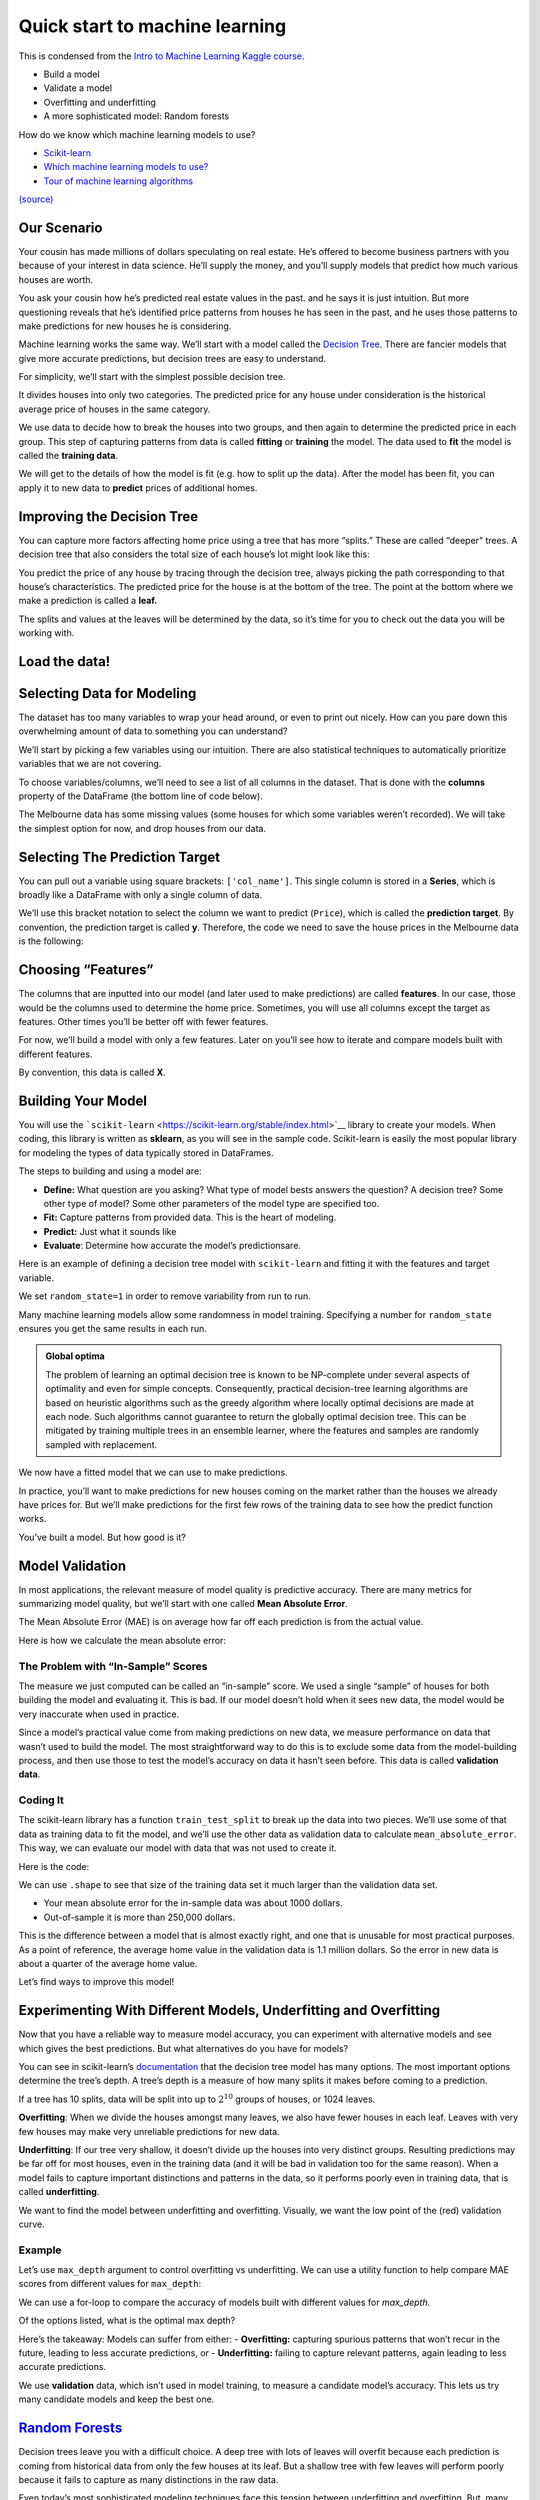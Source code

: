 ===============================
Quick start to machine learning
===============================

This is condensed from the `Intro to Machine Learning Kaggle
course <https://www.kaggle.com/learn/intro-to-machine-learning>`__. 

- Build a model 
- Validate a model 
- Overfitting and underfitting 
- A more sophisticated model: Random forests


.. tab:: Python

    .. code:: python

        #[1]
        import numpy as np # linear algebra
        import pandas as pd # data processing, CSV file I/O (e.g. pd.read_csv)

How do we know which machine learning models to use?

- `Scikit-learn <https://scikit-learn.org/stable/index.html>`__
-  `Which machine learning models to
   use? <https://towardsdatascience.com/which-machine-learning-model-to-use-db5fdf37f3dd>`__
-  `Tour of machine learning
   algorithms <https://machinelearningmastery.com/a-tour-of-machine-learning-algorithms/>`__

|Images|
`(source) <https://peekaboo-vision.blogspot.com/2013/01/machine-learning-cheat-sheet-for-scikit.html>`__

.. |Images| image:: /_static/images/machine-learning/quick-start/scikit-learn-cheatsheet.png

Our Scenario
============

Your cousin has made millions of dollars speculating on real estate.
He’s offered to become business partners with you because of your
interest in data science. He’ll supply the money, and you’ll supply
models that predict how much various houses are worth.

You ask your cousin how he’s predicted real estate values in the past.
and he says it is just intuition. But more questioning reveals that he’s
identified price patterns from houses he has seen in the past, and he
uses those patterns to make predictions for new houses he is
considering.

Machine learning works the same way. We’ll start with a model called the
`Decision Tree <https://scikit-learn.org/stable/modules/tree.html#>`__.
There are fancier models that give more accurate predictions, but
decision trees are easy to understand.

For simplicity, we’ll start with the simplest possible decision tree.

.. image:: /_static/images/machine-learning/quick-start/decision-tree1.png
   :align: center


It divides houses into only two categories. The predicted price for any
house under consideration is the historical average price of houses in
the same category.

We use data to decide how to break the houses into two groups, and then
again to determine the predicted price in each group. This step of
capturing patterns from data is called **fitting** or **training** the
model. The data used to **fit** the model is called the **training
data**.

We will get to the details of how the model is fit (e.g. how to split up
the data). After the model has been fit, you can apply it to new data to
**predict** prices of additional homes.

Improving the Decision Tree
===========================

You can capture more factors affecting home price using a tree that has
more “splits.” These are called “deeper” trees. A decision tree that
also considers the total size of each house’s lot might look like this:

.. image:: /_static/images/machine-learning/quick-start/decision-tree2.png
    :align: center
    

You predict the price of any house by tracing through the decision tree,
always picking the path corresponding to that house’s characteristics.
The predicted price for the house is at the bottom of the tree. The
point at the bottom where we make a prediction is called a **leaf.**

The splits and values at the leaves will be determined by the data, so
it’s time for you to check out the data you will be working with.

Load the data!
==============

.. tab:: Python

    .. code:: python

        #[2]
        # save filepath to variable for easier access
        melbourne_file_path = 'data/melb_data.csv'
        # read the data and store data in DataFrame titled melbourne_data
        melbourne_data = pd.read_csv(melbourne_file_path) 
        
        melbourne_data.head()
        # print a summary of the data in Melbourne data
        # melbourne_data.describe()

.. tab:: Output

    = ========== ================ ===== ==== ========= ====== ======= ========= ======== ======== ====== ======== === ======== ============ ========= =========== ========= ========== ===================== =============
    \ Suburb     Address          Rooms Type Price     Method SellerG Date      Distance Postcode \.\.\. Bathroom Car Landsize BuildingArea YearBuilt CouncilArea Lattitude Longtitude Regionname            Propertycount
    = ========== ================ ===== ==== ========= ====== ======= ========= ======== ======== ====== ======== === ======== ============ ========= =========== ========= ========== ===================== =============
    0 Abbotsford 85 Turner St     2     h    1480000.0 S      Biggin  3/12/2016 2.5      3067.0   \.\.\. 1.0      1.0 202.0    NaN          NaN       Yarra       -37.7996  144.9984   Northern Metropolitan 4019.0
    1 Abbotsford 25 Bloomburg St  2     h    1035000.0 S      Biggin  4/02/2016 2.5      3067.0   \.\.\. 1.0      0.0 156.0    79.0         1900.0    Yarra       -37.8079  144.9934   Northern Metropolitan 4019.0
    2 Abbotsford 5 Charles St     3     h    1465000.0 SP     Biggin  4/03/2017 2.5      3067.0   \.\.\. 2.0      0.0 134.0    150.0        1900.0    Yarra       -37.8093  144.9944   Northern Metropolitan 4019.0
    3 Abbotsford 40 Federation La 3     h    850000.0  PI     Biggin  4/03/2017 2.5      3067.0   \.\.\. 2.0      1.0 94.0     NaN          NaN       Yarra       -37.7969  144.9969   Northern Metropolitan 4019.0
    4 Abbotsford 55a Park St      4     h    1600000.0 VB     Nelson  4/06/2016 2.5      3067.0   \.\.\. 1.0      2.0 120.0    142.0        2014.0    Yarra       -37.8072  144.9941   Northern Metropolitan 4019.0
    = ========== ================ ===== ==== ========= ====== ======= ========= ======== ======== ====== ======== === ======== ============ ========= =========== ========= ========== ===================== ============= 




.. tab:: Python
    :new-set:

    .. code:: python

        #[3]
        melbourne_data.shape


.. tab:: Output

    .. code:: none

        (13580, 21)



Selecting Data for Modeling
===========================

The dataset has too many variables to wrap your head around, or even to
print out nicely. How can you pare down this overwhelming amount of data
to something you can understand?

We’ll start by picking a few variables using our intuition. There are
also statistical techniques to automatically prioritize variables that
we are not covering.

To choose variables/columns, we’ll need to see a list of all columns in
the dataset. That is done with the **columns** property of the DataFrame
(the bottom line of code below).

.. tab:: Python

    .. code:: python

        #[4]
        melbourne_data.columns


.. tab:: Output

    .. code:: none

        Index(['Suburb', 'Address', 'Rooms', 'Type', 'Price', 'Method', 'SellerG',
               'Date', 'Distance', 'Postcode', 'Bedroom2', 'Bathroom', 'Car',
               'Landsize', 'BuildingArea', 'YearBuilt', 'CouncilArea', 'Lattitude',
               'Longtitude', 'Regionname', 'Propertycount'],
              dtype='object')



The Melbourne data has some missing values (some houses for which some
variables weren’t recorded). We will take the simplest option for now,
and drop houses from our data.

.. tab:: Python

    .. code:: python

        #[5]
        # dropna drops missing values 
        melbourne_data = melbourne_data.dropna(axis=0)

Selecting The Prediction Target
===============================

You can pull out a variable using square brackets: ``['col_name']``.
This single column is stored in a **Series**, which is broadly like a
DataFrame with only a single column of data.

We’ll use this bracket notation to select the column we want to predict
(``Price``), which is called the **prediction target**. By convention,
the prediction target is called **y**. Therefore, the code we need to
save the house prices in the Melbourne data is the following:

.. tab:: Python

    .. code:: python

        #[6]
        y = melbourne_data['Price']

Choosing “Features”
===================

The columns that are inputted into our model (and later used to make
predictions) are called **features**. In our case, those would be the
columns used to determine the home price. Sometimes, you will use all
columns except the target as features. Other times you’ll be better off
with fewer features.

For now, we’ll build a model with only a few features. Later on you’ll
see how to iterate and compare models built with different features.

By convention, this data is called **X**.

.. tab:: Python

    .. code:: python

        #[7]
        melbourne_features = ['Rooms', 'Bathroom', 'Landsize', 'Lattitude', 'Longtitude']
        X = melbourne_data[melbourne_features]
        X.head()


.. tab:: Output
    
    = ===== ======== ======== ========= ==========
    \ Rooms Bathroom Landsize Lattitude Longtitude
    = ===== ======== ======== ========= ==========
    1 2     1.0      156.0    -37.8079  144.9934
    2 3     2.0      134.0    -37.8093  144.9944
    4 4     1.0      120.0    -37.8072  144.9941
    6 3     2.0      245.0    -37.8024  144.9993
    7 2     1.0      256.0    -37.8060  144.9954
    = ===== ======== ======== ========= ==========


Building Your Model
===================

You will use the
```scikit-learn`` <https://scikit-learn.org/stable/index.html>`__
library to create your models. When coding, this library is written as
**sklearn**, as you will see in the sample code. Scikit-learn is easily
the most popular library for modeling the types of data typically stored
in DataFrames.

The steps to building and using a model are: 

- **Define:** What question are you asking? What type of model bests answers the question?
  A decision tree? Some other type of model? Some other parameters of the
  model type are specified too. 
- **Fit:** Capture patterns from provided data. This is the heart of modeling. 
- **Predict:** Just what it sounds like 
- **Evaluate**: Determine how accurate the model’s predictionsare.

Here is an example of defining a decision tree model with
``scikit-learn`` and fitting it with the features and target variable.

.. tab:: Python

    .. code:: python

        #[8]
        from sklearn.tree import DecisionTreeRegressor
        
        # Define model. Specify a number for random_state to ensure same results each run
        melbourne_model = DecisionTreeRegressor(random_state=1)
        
        # Fit model
        melbourne_model.fit(X, y)


.. tab:: Output

    .. code:: none

        DecisionTreeRegressor(random_state=1)



We set ``random_state=1`` in order to remove variability from run to
run.

Many machine learning models allow some randomness in model training.
Specifying a number for ``random_state`` ensures you get the same
results in each run.

.. admonition:: Global optima 
    
    The problem of learning an optimal
    decision tree is known to be NP-complete under several aspects of
    optimality and even for simple concepts. Consequently, practical
    decision-tree learning algorithms are based on heuristic algorithms such
    as the greedy algorithm where locally optimal decisions are made at each
    node. Such algorithms cannot guarantee to return the globally optimal
    decision tree. This can be mitigated by training multiple trees in an
    ensemble learner, where the features and samples are randomly sampled
    with replacement.

We now have a fitted model that we can use to make predictions.

In practice, you’ll want to make predictions for new houses coming on
the market rather than the houses we already have prices for. But we’ll
make predictions for the first few rows of the training data to see how
the predict function works.

.. tab:: Python

    .. code:: python

        #[9]
        print("Making predictions for the following 5 houses:")
        print(X.head())
        print("The predictions are")
        y_pred = melbourne_model.predict(X.head())
        print(y_pred)


.. tab:: Output

    .. code:: none

        Making predictions for the following 5 houses:
           Rooms  Bathroom  Landsize  Lattitude  Longtitude
        1      2       1.0     156.0   -37.8079    144.9934
        2      3       2.0     134.0   -37.8093    144.9944
        4      4       1.0     120.0   -37.8072    144.9941
        6      3       2.0     245.0   -37.8024    144.9993
        7      2       1.0     256.0   -37.8060    144.9954
        The predictions are
        [1035000. 1465000. 1600000. 1876000. 1636000.]


You’ve built a model. But how good is it?

Model Validation
================

In most applications, the relevant measure of model quality is
predictive accuracy. There are many metrics for summarizing model
quality, but we’ll start with one called **Mean Absolute Error**.

The Mean Absolute Error (MAE) is on average how far off each prediction
is from the actual value.

Here is how we calculate the mean absolute error:

.. tab:: Python

    .. code:: python

        #[10]
        from sklearn.metrics import mean_absolute_error
        
        predicted_home_prices = melbourne_model.predict(X)
        mean_absolute_error(y, predicted_home_prices)

.. tab:: Output

    .. code:: none

        1115.7467183128902



The Problem with “In-Sample” Scores
-----------------------------------

The measure we just computed can be called an “in-sample” score. We used
a single “sample” of houses for both building the model and evaluating
it. This is bad. If our model doesn’t hold when it sees new data, the
model would be very inaccurate when used in practice.

Since a model’s practical value come from making predictions on new
data, we measure performance on data that wasn’t used to build the
model. The most straightforward way to do this is to exclude some data
from the model-building process, and then use those to test the model’s
accuracy on data it hasn’t seen before. This data is called **validation
data**.

Coding It
---------

The scikit-learn library has a function ``train_test_split`` to break up
the data into two pieces. We’ll use some of that data as training data
to fit the model, and we’ll use the other data as validation data to
calculate ``mean_absolute_error``. This way, we can evaluate our model
with data that was not used to create it.

Here is the code:

.. tab:: Python

    .. code:: python

        #[11]
        from sklearn.model_selection import train_test_split
        
        # split data into training and validation data, for both features and target
        # The split is based on a random number generator. Supplying a numeric value to
        # the random_state argument guarantees we get the same split every time we
        # run this script.
        train_X, val_X, train_y, val_y = train_test_split(X, y, random_state = 0)

We can use ``.shape`` to see that size of the training data set it much
larger than the validation data set.

.. tab:: Python

    .. code:: python

        #[12]
        train_y.shape

.. tab:: Output

    .. code:: none

        (4647,)



.. tab:: Python
    :new-set:

    .. code:: python

        #[13]
        val_y.shape


.. tab:: Output

    .. code:: none

        (1549,)


.. tab:: Python
    :new-set:

    .. code:: python

        #[14]
        # Define model
        melbourne_model = DecisionTreeRegressor()
        
        # Fit model
        melbourne_model.fit(train_X, train_y)

.. tab:: Output

    .. code:: none

        DecisionTreeRegressor()

.. tab:: Python
    :new-set:

    .. code:: python

        #[15]
        # get predicted prices on validation data
        val_predictions = melbourne_model.predict(val_X)
        print(mean_absolute_error(val_y, val_predictions))


.. tab:: Output

    .. code:: none

        273824.9255433613


-  Your mean absolute error for the in-sample data was about 1000
   dollars.
-  Out-of-sample it is more than 250,000 dollars.

This is the difference between a model that is almost exactly right, and
one that is unusable for most practical purposes. As a point of
reference, the average home value in the validation data is 1.1 million
dollars. So the error in new data is about a quarter of the average home
value.

Let’s find ways to improve this model!

Experimenting With Different Models, Underfitting and Overfitting
=================================================================

Now that you have a reliable way to measure model accuracy, you can
experiment with alternative models and see which gives the best
predictions. But what alternatives do you have for models?

You can see in scikit-learn’s
`documentation <http://scikit-learn.org/stable/modules/generated/sklearn.tree.DecisionTreeRegressor.html>`__
that the decision tree model has many options. The most important
options determine the tree’s depth. A tree’s depth is a measure of how
many splits it makes before coming to a prediction.

If a tree has 10 splits, data will be split into up to :math:`2^{10}`
groups of houses, or 1024 leaves.

**Overfitting**: When we divide the houses amongst many leaves, we also
have fewer houses in each leaf. Leaves with very few houses may make
very unreliable predictions for new data.

**Underfitting**: If our tree very shallow, it doesn’t divide up the
houses into very distinct groups. Resulting predictions may be far off
for most houses, even in the training data (and it will be bad in
validation too for the same reason). When a model fails to capture
important distinctions and patterns in the data, so it performs poorly
even in training data, that is called **underfitting**.

We want to find the model between underfitting and overfitting.
Visually, we want the low point of the (red) validation curve.

.. image:: /_static/images/machine-learning/quick-start/underfitting-overfitting.png
   :align: center


Example
-------

Let’s use ``max_depth`` argument to control overfitting vs underfitting.
We can use a utility function to help compare MAE scores from different
values for ``max_depth``:

.. tab:: Python

    .. code:: python

        #[16]
        def mae(max_depth, train_X, val_X, train_y, val_y):
            model = DecisionTreeRegressor(max_depth=max_depth, random_state=0)
            model.fit(train_X, train_y)
            preds_val = model.predict(val_X)
            mae = mean_absolute_error(val_y, preds_val)
            return(mae)

We can use a for-loop to compare the accuracy of models built with
different values for *max_depth.*

.. tab:: Python

    .. code:: python

        #[17]
        # compare MAE with differing values of max_depth
        for max_depth in [1, 5, 10, 20, 50]:
            my_mae = mae(max_depth, train_X, val_X, train_y, val_y)
            print("Max depth: %d  \t\t Mean Absolute Error:  %d" %(max_depth, my_mae))


.. tab:: Output

    .. code:: none

        Max depth: 1  		 Mean Absolute Error:  439583
        Max depth: 5  		 Mean Absolute Error:  299691
        Max depth: 10  		 Mean Absolute Error:  252176
        Max depth: 20  		 Mean Absolute Error:  272924
        Max depth: 50  		 Mean Absolute Error:  271598


Of the options listed, what is the optimal max depth?

.. tab:: Python

    .. code:: python

        #[18]
        # Let's run the optimal model with 500 notes
        melbourne_model = DecisionTreeRegressor(max_depth=10, random_state=0)
        melbourne_model.fit(train_X, train_y)
        


.. tab:: Output


    .. code:: none

        DecisionTreeRegressor(max_depth=10, random_state=0)


.. tab:: Python
    :new-set:


    .. code:: python

        #[19]
        # Can we get a visual?
        import graphviz 
        from sklearn.tree import export_graphviz
        
        
        dot_data = export_graphviz(melbourne_model, out_file=None,
                                    feature_names=melbourne_features) 
        graph = graphviz.Source(dot_data)
        graph.render("DecisionTree")


.. tab:: Output

    .. code:: none

        'DecisionTree.pdf'



Here’s the takeaway: Models can suffer from either: - **Overfitting:**
capturing spurious patterns that won’t recur in the future, leading to
less accurate predictions, or - **Underfitting:** failing to capture
relevant patterns, again leading to less accurate predictions.

We use **validation** data, which isn’t used in model training, to
measure a candidate model’s accuracy. This lets us try many candidate
models and keep the best one.


`Random Forests <https://scikit-learn.org/stable/modules/ensemble.html#forest>`__
=================================================================================

Decision trees leave you with a difficult choice. A deep tree with lots
of leaves will overfit because each prediction is coming from historical
data from only the few houses at its leaf. But a shallow tree with few
leaves will perform poorly because it fails to capture as many
distinctions in the raw data.

Even today’s most sophisticated modeling techniques face this tension
between underfitting and overfitting. But, many models have clever ideas
that can lead to better performance. We’ll look at the `random
forest <https://scikit-learn.org/stable/modules/ensemble.html#forest>`__
as an example.

The random forest algorithm uses many trees, and it makes a prediction
by averaging the predictions of each component tree. It generally has
much better predictive accuracy than a single decision tree and it works
well with default parameters. If you keep modeling, you can learn more
models with even better performance, but many of those are sensitive to
getting the right parameters.

A random forest is a meta estimator that fits a number of decision tree
models on various sub-samples of the dataset and uses averaging to
improve the predictive accuracy and control over-fitting. The sub-sample
size is controlled with the ``max_samples`` parameter if
``bootstrap=True`` (default), otherwise the whole dataset is used to
build each tree.

We build a random forest model similarly to how we built a decision tree
in scikit-learn - this time using the ``RandomForestRegressor`` class
instead of ``DecisionTreeRegressor``.

.. tab:: Python

    .. code:: python

        #[20]
        from sklearn.ensemble import RandomForestRegressor
        
        forest_model = RandomForestRegressor(random_state=1)
        forest_model.fit(train_X, train_y)
        melb_preds = forest_model.predict(val_X)
        print(mean_absolute_error(val_y, melb_preds))


.. tab:: Output

    .. code:: none

        207190.6873773146


Conclusion
==========

There is likely room for further improvement, but this is a big
improvement over the best decision tree error of 250,000. There are
parameters which allow you to change the performance of the Random
Forest much as we changed the maximum depth of the single decision tree.
But one of the best features of Random Forest models is that they
generally work reasonably even without this tuning.

Your Turn
=========

-  Try `Using a Random Forest
   model <https://www.kaggle.com/kernels/fork/1259186>`__ yourself and
   see how much it improves your model.
-  Visit `kaggle <https://www.kaggle.com/learn>`__ for **Intermediate ML** and
   **Intro to Deep Learning** courses.
